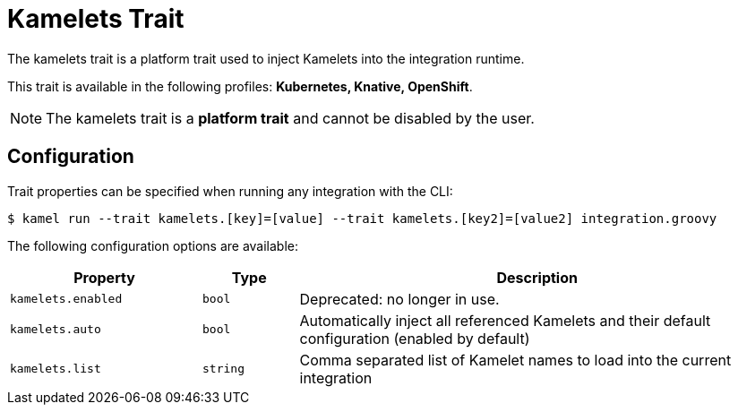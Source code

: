 = Kamelets Trait

// Start of autogenerated code - DO NOT EDIT! (description)
The kamelets trait is a platform trait used to inject Kamelets into the integration runtime.


This trait is available in the following profiles: **Kubernetes, Knative, OpenShift**.

NOTE: The kamelets trait is a *platform trait* and cannot be disabled by the user.

// End of autogenerated code - DO NOT EDIT! (description)
// Start of autogenerated code - DO NOT EDIT! (configuration)
== Configuration

Trait properties can be specified when running any integration with the CLI:
[source,console]
----
$ kamel run --trait kamelets.[key]=[value] --trait kamelets.[key2]=[value2] integration.groovy
----
The following configuration options are available:

[cols="2m,1m,5a"]
|===
|Property | Type | Description

| kamelets.enabled
| bool
| Deprecated: no longer in use.

| kamelets.auto
| bool
| Automatically inject all referenced Kamelets and their default configuration (enabled by default)

| kamelets.list
| string
| Comma separated list of Kamelet names to load into the current integration

|===

// End of autogenerated code - DO NOT EDIT! (configuration)
